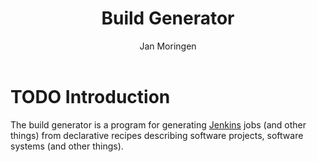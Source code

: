 #+TITLE:  Build Generator
#+AUTHOR: Jan Moringen
#+EMAIL:  jmoringe@techfak.uni-bielefeld.de

* TODO Introduction

  The build generator is a program for generating [[https://jenkins.io/][Jenkins]] jobs (and
  other things) from declarative recipes describing software projects,
  software systems (and other things).
